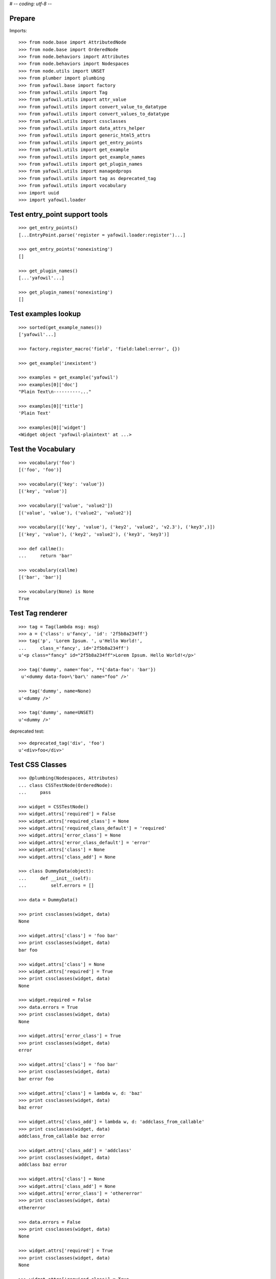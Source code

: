 # -*- coding: utf-8 -*-

Prepare
-------

Imports::

    >>> from node.base import AttributedNode
    >>> from node.base import OrderedNode
    >>> from node.behaviors import Attributes
    >>> from node.behaviors import Nodespaces
    >>> from node.utils import UNSET
    >>> from plumber import plumbing
    >>> from yafowil.base import factory
    >>> from yafowil.utils import Tag
    >>> from yafowil.utils import attr_value
    >>> from yafowil.utils import convert_value_to_datatype
    >>> from yafowil.utils import convert_values_to_datatype
    >>> from yafowil.utils import cssclasses
    >>> from yafowil.utils import data_attrs_helper
    >>> from yafowil.utils import generic_html5_attrs
    >>> from yafowil.utils import get_entry_points
    >>> from yafowil.utils import get_example
    >>> from yafowil.utils import get_example_names
    >>> from yafowil.utils import get_plugin_names
    >>> from yafowil.utils import managedprops
    >>> from yafowil.utils import tag as deprecated_tag
    >>> from yafowil.utils import vocabulary
    >>> import uuid
    >>> import yafowil.loader


Test entry_point support tools
------------------------------

::

    >>> get_entry_points()
    [...EntryPoint.parse('register = yafowil.loader:register')...]

    >>> get_entry_points('nonexisting')
    []

    >>> get_plugin_names()
    [...'yafowil'...]

    >>> get_plugin_names('nonexisting')
    []


Test examples lookup
--------------------

::

    >>> sorted(get_example_names())
    ['yafowil'...]

    >>> factory.register_macro('field', 'field:label:error', {})

    >>> get_example('inexistent')

    >>> examples = get_example('yafowil')
    >>> examples[0]['doc']
    "Plain Text\n----------..."

    >>> examples[0]['title']
    'Plain Text'

    >>> examples[0]['widget']
    <Widget object 'yafowil-plaintext' at ...>


Test the Vocabulary
-------------------

::

    >>> vocabulary('foo')
    [('foo', 'foo')]

    >>> vocabulary({'key': 'value'})
    [('key', 'value')]

    >>> vocabulary(['value', 'value2'])
    [('value', 'value'), ('value2', 'value2')]

    >>> vocabulary([('key', 'value'), ('key2', 'value2', 'v2.3'), ('key3',)])
    [('key', 'value'), ('key2', 'value2'), ('key3', 'key3')]

    >>> def callme():
    ...     return 'bar'

    >>> vocabulary(callme)
    [('bar', 'bar')]

    >>> vocabulary(None) is None
    True


Test Tag renderer
-----------------

::

    >>> tag = Tag(lambda msg: msg)
    >>> a = {'class': u'fancy', 'id': '2f5b8a234ff'}
    >>> tag('p', 'Lorem Ipsum. ', u'Hello World!',
    ...     class_='fancy', id='2f5b8a234ff')
    u'<p class="fancy" id="2f5b8a234ff">Lorem Ipsum. Hello World!</p>'

    >>> tag('dummy', name='foo', **{'data-foo': 'bar'})
     u'<dummy data-foo=\'bar\' name="foo" />'

    >>> tag('dummy', name=None)
    u'<dummy />'

    >>> tag('dummy', name=UNSET)
    u'<dummy />'

deprecated test::

    >>> deprecated_tag('div', 'foo')
    u'<div>foo</div>'


Test CSS Classes
----------------

::

    >>> @plumbing(Nodespaces, Attributes)
    ... class CSSTestNode(OrderedNode):
    ...     pass

    >>> widget = CSSTestNode()
    >>> widget.attrs['required'] = False
    >>> widget.attrs['required_class'] = None
    >>> widget.attrs['required_class_default'] = 'required'
    >>> widget.attrs['error_class'] = None
    >>> widget.attrs['error_class_default'] = 'error'
    >>> widget.attrs['class'] = None
    >>> widget.attrs['class_add'] = None

    >>> class DummyData(object):
    ...     def __init__(self):
    ...         self.errors = []

    >>> data = DummyData()

    >>> print cssclasses(widget, data)
    None

    >>> widget.attrs['class'] = 'foo bar'
    >>> print cssclasses(widget, data)
    bar foo

    >>> widget.attrs['class'] = None
    >>> widget.attrs['required'] = True
    >>> print cssclasses(widget, data)
    None

    >>> widget.required = False
    >>> data.errors = True
    >>> print cssclasses(widget, data)
    None

    >>> widget.attrs['error_class'] = True
    >>> print cssclasses(widget, data)
    error

    >>> widget.attrs['class'] = 'foo bar'
    >>> print cssclasses(widget, data)
    bar error foo

    >>> widget.attrs['class'] = lambda w, d: 'baz'
    >>> print cssclasses(widget, data)
    baz error

    >>> widget.attrs['class_add'] = lambda w, d: 'addclass_from_callable'
    >>> print cssclasses(widget, data)
    addclass_from_callable baz error

    >>> widget.attrs['class_add'] = 'addclass'
    >>> print cssclasses(widget, data)
    addclass baz error

    >>> widget.attrs['class'] = None
    >>> widget.attrs['class_add'] = None
    >>> widget.attrs['error_class'] = 'othererror'
    >>> print cssclasses(widget, data)
    othererror

    >>> data.errors = False
    >>> print cssclasses(widget, data)
    None

    >>> widget.attrs['required'] = True
    >>> print cssclasses(widget, data)
    None

    >>> widget.attrs['required_class'] = True
    >>> print cssclasses(widget, data)
    required

    >>> widget.attrs['required_class'] = 'otherrequired'
    >>> print cssclasses(widget, data)
    otherrequired

    >>> widget.attrs['error_class'] = True
    >>> data.errors = True
    >>> widget.attrs['required_class'] = 'required'
    >>> print cssclasses(widget, data)
    error required

    >>> widget.attrs['class'] = 'foo bar'
    >>> print cssclasses(widget, data)
    bar error foo required

    >>> print cssclasses(widget, data, additional=['zika', 'akiz'])
    akiz bar error foo required zika


Test managedprops annotation
----------------------------

::

    >>> @managedprops('foo', 'bar')
    ... def somefunc(a, b, c):
    ...     return a, b, c

    >>> somefunc(1, 2, 3)
    (1, 2, 3)

    >>> somefunc.__yafowil_managed_props__
    ('foo', 'bar')


Test attr_value
---------------

::

    >>> widget = AttributedNode()
    >>> data = AttributedNode()

    >>> widget.attrs['attr'] = 'value'
    >>> attr_value('attr', widget, data)
    'value'

    >>> def func_callback(widget, data):
    ...     return 'func_callback value'

    >>> widget.attrs['attr'] = func_callback
    >>> attr_value('attr', widget, data)
    'func_callback value'

    >>> def failing_func_callback(widget, data):
    ...     raise Exception('failing_func_callback')

    >>> widget.attrs['attr'] = failing_func_callback
    >>> attr_value('attr', widget, data)
    Traceback (most recent call last):
      ...
    Exception: failing_func_callback

    >>> def bc_func_callback():
    ...     return 'bc_func_callback value'

    >>> widget.attrs['attr'] = bc_func_callback
    >>> attr_value('attr', widget, data)
    'bc_func_callback value'

    >>> def failing_bc_func_callback():
    ...     raise Exception('failing_bc_func_callback')

    >>> widget.attrs['attr'] = failing_bc_func_callback
    >>> attr_value('attr', widget, data)
    Traceback (most recent call last):
      ...
    Exception: failing_bc_func_callback

    >>> class FormContext(object):
    ...     def instance_callback(self, widget, data):
    ...         return 'instance_callback'
    ...
    ...     def failing_instance_callback(self, widget, data):
    ...         raise Exception('failing_instance_callback')
    ...
    ...     def instance_bc_callback(self):
    ...         return 'instance_bc_callback'
    ...
    ...     def failing_instance_bc_callback(self, widget, data):
    ...         raise Exception('failing_instance_bc_callback')

    >>> context = FormContext()
    >>> widget.attrs['attr'] = context.instance_callback
    >>> attr_value('attr', widget, data)
    'instance_callback'

    >>> widget.attrs['attr'] = context.failing_instance_callback
    >>> attr_value('attr', widget, data)
    Traceback (most recent call last):
      ...
    Exception: failing_instance_callback

    >>> widget.attrs['attr'] = context.instance_bc_callback
    >>> attr_value('attr', widget, data)
    'instance_bc_callback'

    >>> widget.attrs['attr'] = context.failing_instance_bc_callback
    >>> attr_value('attr', widget, data)
    Traceback (most recent call last):
      ...
    Exception: failing_instance_bc_callback


Test generic_html5_attrs
------------------------

::

    >>> generic_html5_attrs({
    ...     'foo': 'bar',
    ...     'baz': ['bam'],
    ...     'nada': None,
    ...     'unset': UNSET
    ... })
    {'data-baz': '["bam"]', 'data-foo': 'bar'}


Test data_attrs_helper
----------------------

::

    >>> widget = AttributedNode()
    >>> data = AttributedNode()

    >>> widget.attrs['testattr1'] = 'value'
    >>> widget.attrs['testattr2'] = True
    >>> widget.attrs['testattr3'] = False
    >>> widget.attrs['testattr4'] = None
    >>> widget.attrs['testattr5'] = ['item1', 'item2', 'item3']
    >>> widget.attrs['testattr6'] = {
    ...     'key1': 'item1',
    ...     'key2': 'item2',
    ...     'key3': 'item3'
    ... }
    >>> widget.attrs['testattr7'] = 1234
    >>> widget.attrs['testattr8'] = 1234.5678
    >>> widget.attrs['camelAttrName'] = 'camelValue'

    >>> data_attrs_keys = [
    ...     'testattr1', 'testattr2', 'testattr3', 'testattr4', 'testattr5',
    ...     'testattr6', 'testattr7', 'testattr8', 'camelAttrName'
    ... ]
    >>> data_attrs = data_attrs_helper(widget, data, data_attrs_keys)

    >>> data_attrs['data-testattr1']
    'value'

    >>> data_attrs['data-testattr2']
    'true'

    >>> data_attrs['data-testattr3']
    'false'

    >>> 'data-testattr4' in data_attrs
    False

    >>> data_attrs['data-testattr5']
    '["item1", "item2", "item3"]'

    >>> data_attrs['data-testattr6']
    '{"key3": "item3", "key2": "item2", "key1": "item1"}'

    >>> data_attrs['data-testattr7']
    '1234'

    >>> data_attrs['data-testattr8']
    '1234.5678'

    >>> data_attrs['data-camel-attr-name']
    'camelValue'

Test with Tag renderer::

    >>> tag = Tag(lambda msg: msg)
    >>> tag('dummy', name='foo', **data_attrs)
    u'<dummy data-camel-attr-name=\'camelValue\' data-testattr1=\'value\' 
    data-testattr2=\'true\' data-testattr3=\'false\' 
    data-testattr5=\'["item1", "item2", "item3"]\' 
    data-testattr6=\'{"key3": "item3", "key2": "item2", "key1": "item1"}\' 
    data-testattr7=\'1234\' data-testattr8=\'1234.5678\' name="foo" />'


Test convert_value_to_datatype
------------------------------

Unknown string identifier::

    >>> convert_value_to_datatype('val', 'inexistent')
    Traceback (most recent call last):
      ...
    KeyError: 'inexistent'

Function returns ``EMPTY_VALUE`` marker if value is ``None`` or empty string::

    >>> convert_value_to_datatype('', 'uuid')
    <EMPTY_VALUE>

    >>> convert_value_to_datatype(None, 'uuid')
    <EMPTY_VALUE>

Convert to string::

    >>> convert_value_to_datatype(UNSET, 'str')
    <UNSET>

    >>> convert_value_to_datatype(u'string', 'str')
    'string'

    >>> convert_value_to_datatype(u'äöü', 'str')
    Traceback (most recent call last):
      ...
    UnicodeEncodeError: 'ascii' codec can't encode characters in position 0-5: 
    ordinal not in range(128)

    >>> convert_value_to_datatype(UNSET, str)
    <UNSET>

    >>> convert_value_to_datatype(u'string', str)
    'string'

    >>> convert_value_to_datatype(u'äöü', str)
    Traceback (most recent call last):
      ...
    UnicodeEncodeError: 'ascii' codec can't encode characters in position 0-5: 
    ordinal not in range(128)

Convert to unicode::

    >>> convert_value_to_datatype(UNSET, 'unicode')
    <UNSET>

    >>> convert_value_to_datatype('unicode', 'unicode')
    u'unicode'

    >>> convert_value_to_datatype('\xc3\xa4\xc3\xb6\xc3\xbc', 'unicode')
    Traceback (most recent call last):
      ...
    UnicodeDecodeError: 'ascii' codec can't decode byte 0xc3 in position 0: 
    ordinal not in range(128)

    >>> convert_value_to_datatype(UNSET, unicode)
    <UNSET>

    >>> convert_value_to_datatype('unicode', unicode)
    u'unicode'

    >>> convert_value_to_datatype('\xc3\xa4\xc3\xb6\xc3\xbc', unicode)
    Traceback (most recent call last):
      ...
    UnicodeDecodeError: 'ascii' codec can't decode byte 0xc3 in position 0: 
    ordinal not in range(128)

Convert to int::

    >>> convert_value_to_datatype(UNSET, 'int')
    <UNSET>

    >>> convert_value_to_datatype('1', 'int')
    1

    >>> convert_value_to_datatype('1.0', 'int')
    Traceback (most recent call last):
      ...
    ValueError: invalid literal for int() with base 10: '1.0'

    >>> convert_value_to_datatype('a', 'int')
    Traceback (most recent call last):
      ...
    ValueError: invalid literal for int() with base 10: 'a'

    >>> convert_value_to_datatype(1.0, 'int')
    1

    >>> convert_value_to_datatype(UNSET, int)
    <UNSET>

    >>> convert_value_to_datatype('1', int)
    1

    >>> convert_value_to_datatype('1.0', int)
    Traceback (most recent call last):
      ...
    ValueError: invalid literal for int() with base 10: '1.0'

    >>> convert_value_to_datatype('a', int)
    Traceback (most recent call last):
      ...
    ValueError: invalid literal for int() with base 10: 'a'

    >>> convert_value_to_datatype(1.0, int)
    1

Convert to long::

    >>> convert_value_to_datatype(UNSET, 'long')
    <UNSET>

    >>> convert_value_to_datatype('1', 'long')
    1L

    >>> convert_value_to_datatype(1.0, 'long')
    1L

    >>> convert_value_to_datatype('a', 'long')
    Traceback (most recent call last):
      ...
    ValueError: invalid literal for long() with base 10: 'a'

    >>> convert_value_to_datatype(UNSET, long)
    <UNSET>

    >>> convert_value_to_datatype('1', long)
    1L

    >>> convert_value_to_datatype(1.0, long)
    1L

    >>> convert_value_to_datatype('a', long)
    Traceback (most recent call last):
      ...
    ValueError: invalid literal for long() with base 10: 'a'

Convert to float::

    >>> convert_value_to_datatype(UNSET, 'float')
    <UNSET>

    >>> convert_value_to_datatype('1,0', 'float')
    1.0

    >>> convert_value_to_datatype('1', 'float')
    1.0

    >>> convert_value_to_datatype('a', 'float')
    Traceback (most recent call last):
      ...
    ValueError: could not convert string to float: a

    >>> convert_value_to_datatype(1, 'float')
    1.0

    >>> convert_value_to_datatype(UNSET, float)
    <UNSET>

    >>> convert_value_to_datatype('1,0', float)
    1.0

    >>> convert_value_to_datatype('1', float)
    1.0

    >>> convert_value_to_datatype('a', float)
    Traceback (most recent call last):
      ...
    ValueError: could not convert string to float: a

    >>> convert_value_to_datatype(1, float)
    1.0

Convert to uuid::

    >>> convert_value_to_datatype(UNSET, 'uuid')
    <UNSET>

    >>> convert_value_to_datatype(str(uuid.uuid4()), 'uuid')
    UUID('...')

    >>> convert_value_to_datatype('a', 'uuid')
    Traceback (most recent call last):
      ...
    ValueError: badly formed hexadecimal UUID string

    >>> convert_value_to_datatype(UNSET, uuid.UUID)
    <UNSET>

    >>> convert_value_to_datatype(str(uuid.uuid4()), uuid.UUID)
    UUID('...')

    >>> convert_value_to_datatype('a', uuid.UUID)
    Traceback (most recent call last):
      ...
    ValueError: badly formed hexadecimal UUID string

Custom converter as function::

    >>> def convert_func(val):
    ...     if val == 'a':
    ...         return 'convertet: {0}'.format(val)
    ...     raise ValueError("Value not 'a'")

    >>> convert_value_to_datatype('a', convert_func)
    'convertet: a'

    >>> convert_value_to_datatype('b', convert_func)
    Traceback (most recent call last):
      ...
    ValueError: Value not 'a'

Custom converters as class::

    >>> class Converter(object):
    ... 
    ...     def __init__(self, val):
    ...         if val != 'a':
    ...             raise ValueError("Value not 'a'")
    ... 
    ...     def __repr__(self):
    ...         return '<Converter instance>'

    >>> convert_value_to_datatype('a', Converter)
    <Converter instance>

    >>> convert_value_to_datatype('b', Converter)
    Traceback (most recent call last):
      ...
    ValueError: Value not 'a'

Custom converter as class instance with ``__call__`` function::

    >>> class ConverterInst(object):
    ... 
    ...     def __call__(self, val):
    ...         if val != 'a':
    ...             raise ValueError("Value not 'a'")
    ...         return 'convertet: {0}'.format(val)

    >>> convert_value_to_datatype('a', ConverterInst())
    'convertet: a'

    >>> convert_value_to_datatype('b', ConverterInst())
    Traceback (most recent call last):
      ...
    ValueError: Value not 'a'


Test convert_values_to_datatype
-------------------------------

::

    >>> convert_values_to_datatype(UNSET, 'int')
    <UNSET>

    >>> convert_values_to_datatype([UNSET], 'int')
    [<UNSET>]

    >>> convert_values_to_datatype('0', int)
    0

    >>> convert_values_to_datatype(['0', '1'], int)
    [0, 1]
